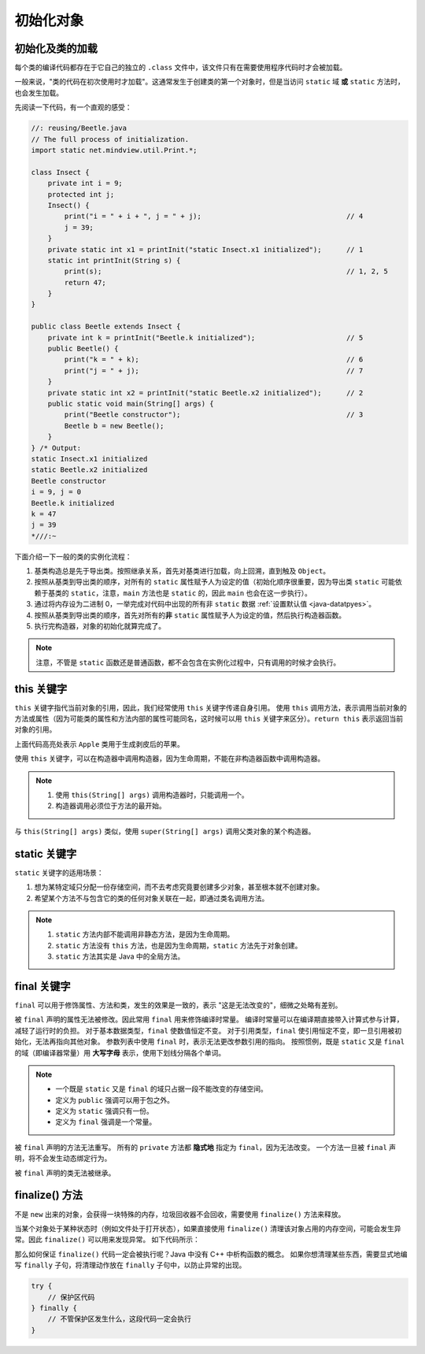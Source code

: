 ==========
初始化对象
==========

.. _load-class:

初始化及类的加载
-----------------

每个类的编译代码都存在于它自己的独立的 ``.class`` 文件中，该文件只有在需要使用程序代码时才会被加载。

一般来说，"类的代码在初次使用时才加载"。这通常发生于创建类的第一个对象时，但是当访问 ``static`` 域 
**或** ``static`` 方法时，也会发生加载。

先阅读一下代码，有一个直观的感受：

.. code-block:: java

    //: reusing/Beetle.java
    // The full process of initialization.
    import static net.mindview.util.Print.*;

    class Insect {
        private int i = 9;
        protected int j;
        Insect() {
            print("i = " + i + ", j = " + j);                                   // 4
            j = 39;
        }
        private static int x1 = printInit("static Insect.x1 initialized");      // 1
        static int printInit(String s) {
            print(s);                                                           // 1, 2, 5
            return 47;
        }
    }

    public class Beetle extends Insect {
        private int k = printInit("Beetle.k initialized");                      // 5
        public Beetle() {
            print("k = " + k);                                                  // 6
            print("j = " + j);                                                  // 7
        }
        private static int x2 = printInit("static Beetle.x2 initialized");      // 2
        public static void main(String[] args) {
            print("Beetle constructor");                                        // 3
            Beetle b = new Beetle();
        }
    } /* Output:
    static Insect.x1 initialized
    static Beetle.x2 initialized
    Beetle constructor
    i = 9, j = 0
    Beetle.k initialized
    k = 47
    j = 39
    *///:~

下面介绍一下一般的类的实例化流程：

1. 基类构造总是先于导出类。按照继承关系，首先对基类进行加载，向上回溯，直到触及 ``Object``。
2. 按照从基类到导出类的顺序，对所有的 ``static`` 属性赋予人为设定的值（初始化顺序很重要，因为导出类 
   ``static`` 可能依赖于基类的 ``static``，注意，\ ``main`` 方法也是 ``static`` 的，因此 ``main`` 
   也会在这一步执行）。
3. 通过将内存设为二进制 0，一举完成对代码中出现的所有非 ``static`` 数据 :ref:`设置默认值 <java-datatpyes>`。
4. 按照从基类到导出类的顺序，首先对所有的\ **非** ``static`` 属性赋予人为设定的值，然后执行构造器函数。
5. 执行完构造器，对象的初始化就算完成了。

.. note::

    注意，不管是 ``static`` 函数还是普通函数，都不会包含在实例化过程中，只有调用的时候才会执行。


this 关键字
------------

``this`` 关键字指代当前对象的引用，因此，我们经常使用 ``this`` 关键字传递自身引用。
使用 ``this`` 调用方法，表示调用当前对象的方法或属性\
（因为可能类的属性和方法内部的属性可能同名，这时候可以用 ``this`` 关键字来区分）。\
``return this`` 表示返回当前对象的引用。

.. code-block:: java
    :emphasize-lines: 18
    :linenos:

    //: initialization/PassingThis.java

    class Person {
        public void eat(Apple apple) {
            Apple peeled = apple.getPeeled(); // 给苹果削皮
            System.out.println("Yummy");
        }
    }

    class Peeler {  // 削皮刀
        static Apple peel(Apple apple) {
            // ... remove peel
            return apple; // Peeled
        }
    }

    class Apple {   // 苹果
        Apple getPeeled() { return Peeler.peel(this); }
    }

    public class PassingThis {
        public static void main(String[] args) {
            new Person().eat(new Apple());
        }
    } /* Output:
    Yummy
    *///:~

上面代码高亮处表示 ``Apple`` 类用于生成剥皮后的苹果。

使用 ``this`` 关键字，可以在构造器中调用构造器，因为生命周期，不能在非构造器函数中调用构造器。

.. code-block:: java
    :emphasize-lines: 17,19,23
    :linenos:

    //: initialization/Flower.java
    // Calling constructors with "this"
    import static net.mindview.util.Print.*;

    public class Flower {
        int petalCount = 0;
        String s = "initial value";
        Flower(int petals) {
            petalCount = petals;
            print("Constructor w/ int arg only, petalCount= " + petalCount);
        }
        Flower(String ss) {
            print("Constructor w/ String arg only, s = " + ss);
            s = ss;
        }
        Flower(String s, int petals) {
            this(petals);
    //!     this(s); // Can't call two!
            this.s = s; // Another use of "this"
            print("String & int args");
        }
        Flower() {
            this("hi", 47);
            print("default constructor (no args)");
        }
        void printPetalCount() {
    //!     this(11); // Not inside non-constructor!
            print("petalCount = " + petalCount + " s = "+ s);
        }
        public static void main(String[] args) {
            Flower x = new Flower();
            x.printPetalCount();
        }
    } /* Output:
    Constructor w/ int arg only, petalCount= 47
    String & int args
    default constructor (no args)
    petalCount = 47 s = hi
    *///:~

.. note:: 

    1. 使用 ``this(String[] args)`` 调用构造器时，只能调用一个。
    2. 构造器调用必须位于方法的最开始。

与 ``this(String[] args)`` 类似，使用 ``super(String[] args)`` 调用父类对象的某个构造器。

static 关键字
--------------

``static`` 关键字的适用场景：

1. 想为某特定域只分配一份存储空间，而不去考虑究竟要创建多少对象，甚至根本就不创建对象。
2. 希望某个方法不与包含它的类的任何对象关联在一起，即通过类名调用方法。

.. note::

    1. ``static`` 方法内部不能调用非静态方法，是因为生命周期。
    2. ``static`` 方法没有 ``this`` 方法，也是因为生命周期，\ ``static`` 方法先于对象创建。
    3. ``static`` 方法其实是 Java 中的全局方法。


final 关键字
------------

``final`` 可以用于修饰属性、方法和类，发生的效果是一致的，表示 "这是无法改变的"，细微之处略有差别。

被 ``final`` 声明的属性无法被修改。因此常用 ``final`` 用来修饰编译时常量。
编译时常量可以在编译期直接带入计算式参与计算，减轻了运行时的负担。
对于基本数据类型，\ ``final`` 使数值恒定不变。
对于引用类型，\ ``final`` 使引用恒定不变，即一旦引用被初始化，无法再指向其他对象。
参数列表中使用 ``final`` 时，表示无法更改参数引用的指向。
按照惯例，既是 ``static`` 又是 ``final`` 的域（即编译器常量）用 **大写字母** 
表示，使用下划线分隔各个单词。

.. note::
    
    - 一个既是 ``static`` 又是 ``final`` 的域只占据一段不能改变的存储空间。
    - 定义为 ``public`` 强调可以用于包之外。
    - 定义为 ``static`` 强调只有一份。
    - 定义为 ``final`` 强调是一个常量。

被 ``final`` 声明的方法无法重写。
所有的 ``private`` 方法都 **隐式地** 指定为 ``final``\ ，因为无法改变。
一个方法一旦被 ``final`` 声明，将不会发生动态绑定行为。

被 ``final`` 声明的类无法被继承。


finalize() 方法
----------------

不是 ``new`` 出来的对象，会获得一块特殊的内存，垃圾回收器不会回收，需要使用 ``finalize()`` 方法来释放。

当某个对象处于某种状态时（例如文件处于打开状态），如果直接使用 ``finalize()`` 
清理该对象占用的内存空间，可能会发生异常。因此 ``finalize()`` 可以用来发现异常。
如下代码所示：

.. code-block:: java
    :emphasize-lines: 13,29
    :linenos:

    //: initialization/TerminationCondition.java
    // Using finalize() to detect an object that
    // hasn't been properly cleaned up.

    class Book {
        boolean checkedOut = false;
        Book(boolean checkOut) {            // 设置 "图书已出库" 标志位
            checkedOut = checkOut;
        }
        void checkIn() {                    // 将 "图书入库"
            checkedOut = false;
        }
        protected void finalize() {
            if(checkedOut)                  // 检查 "图书是否已出库"
                System.out.println("Error: checked out");
            // 正常情况下，清理完导出类后，也应该对基类进行清理：
            // super.finalize(); // Call the base-class version
        }
    }

    public class TerminationCondition {
        public static void main(String[] args) {
            Book novel = new Book(true);    // 设置 "图书已出库"，清理库存
            // Proper cleanup:
            novel.checkIn();                // 设置 "图书入库"
            // Drop the reference, forget to clean up:
            new Book(true);                 // 设置 "图书出库"
            // Force garbage collection & finalization:
            System.gc();                    // 调用 finalize() 后发现没有库存，报错
        }
    } /* Output:
    Error: checked out
    *///:~

那么如何保证 ``finalize()`` 代码一定会被执行呢？Java 中没有 C++ 中析构函数的概念。
如果你想清理某些东西，需要显式地编写 ``finally`` 子句，将清理动作放在 ``finally`` 
子句中，以防止异常的出现。

.. code-block:: java

    try {
        // 保护区代码
    } finally {
        // 不管保护区发生什么，这段代码一定会执行
    }

